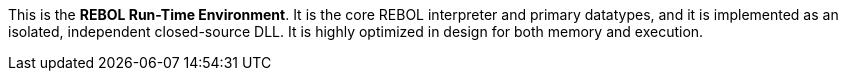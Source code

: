 This is the *REBOL Run-Time Environment*. It is the core REBOL
interpreter and primary datatypes, and it is implemented as an isolated,
independent closed-source DLL. It is highly optimized in design for both
memory and execution.
